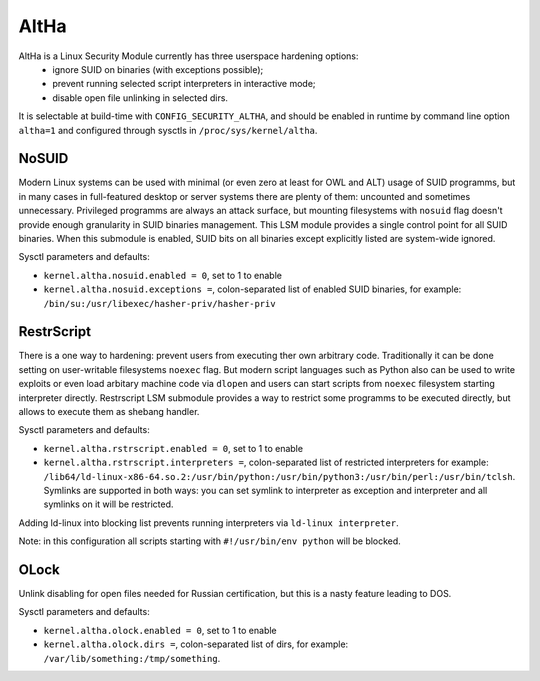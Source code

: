 ====
AltHa
====

AltHa is a Linux Security Module currently has three userspace hardening options:
    * ignore SUID on binaries (with exceptions possible);
    * prevent running selected script interpreters in interactive mode;
    * disable open file unlinking in selected dirs.


It is selectable at build-time with ``CONFIG_SECURITY_ALTHA``, and should be
enabled in runtime by command line option ``altha=1`` and configured
through sysctls in ``/proc/sys/kernel/altha``.

NoSUID
============
Modern Linux systems can be used with minimal (or even zero at least for OWL and ALT) usage of SUID programms, but in many cases in full-featured desktop or server systems there are plenty of them: uncounted and sometimes unnecessary. Privileged programms are always an attack surface, but mounting filesystems with ``nosuid`` flag doesn't provide enough granularity in SUID binaries management. This LSM module provides a single control point for all SUID binaries. When this submodule is enabled, SUID bits on all binaries except explicitly listed are system-wide ignored.

Sysctl parameters and defaults:

* ``kernel.altha.nosuid.enabled = 0``, set to 1 to enable
* ``kernel.altha.nosuid.exceptions =``, colon-separated list of enabled SUID binaries, for example: ``/bin/su:/usr/libexec/hasher-priv/hasher-priv``

RestrScript
============
There is a one way to hardening: prevent users from executing ther own arbitrary code. Traditionally it can be done setting on user-writable filesystems ``noexec`` flag. But modern script languages such as Python also can be used to write exploits or even load arbitary machine code via ``dlopen`` and users can start scripts from ``noexec`` filesystem starting interpreter directly.
Restrscript LSM submodule provides a way to restrict some programms to be executed directly, but allows to execute them as shebang handler.

Sysctl parameters and defaults:

* ``kernel.altha.rstrscript.enabled = 0``, set to 1 to enable
* ``kernel.altha.rstrscript.interpreters =``, colon-separated list of restricted interpreters for example: ``/lib64/ld-linux-x86-64.so.2:/usr/bin/python:/usr/bin/python3:/usr/bin/perl:/usr/bin/tclsh``. Symlinks are supported in both ways: you can set symlink to interpreter as exception and interpreter and all symlinks on it will be restricted.

Adding ld-linux into blocking list prevents running interpreters via ``ld-linux interpreter``.

Note: in this configuration all scripts starting with ``#!/usr/bin/env python`` will be blocked.

OLock
============
Unlink disabling for open files needed for Russian certification, but this is a nasty feature leading to DOS.

Sysctl parameters and defaults:

* ``kernel.altha.olock.enabled = 0``, set to 1 to enable
* ``kernel.altha.olock.dirs =``, colon-separated list of dirs, for example: ``/var/lib/something:/tmp/something``.
